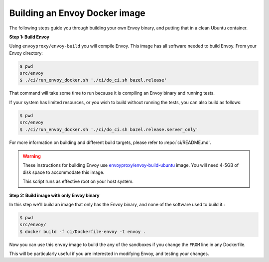 
.. _install_sandboxes_local_docker_build:

Building an Envoy Docker image
==============================

The following steps guide you through building your own Envoy binary, and
putting that in a clean Ubuntu container.

**Step 1: Build Envoy**

Using ``envoyproxy/envoy-build`` you will compile Envoy.
This image has all software needed to build Envoy. From your Envoy directory:

.. code-block:: console

  $ pwd
  src/envoy
  $ ./ci/run_envoy_docker.sh './ci/do_ci.sh bazel.release'

That command will take some time to run because it is compiling an Envoy binary and running tests.

If your system has limited resources, or you wish to build without running the tests, you can
also build as follows:

.. code-block:: console

  $ pwd
  src/envoy
  $ ./ci/run_envoy_docker.sh './ci/do_ci.sh bazel.release.server_only'


For more information on building and different build targets, please refer to :repo:`ci/README.md`.

.. warning::

   These instructions for building Envoy use
   `envoyproxy/envoy-build-ubuntu <https://hub.docker.com/r/envoyproxy/envoy-build-ubuntu/tags>`_ image.
   You will need 4-5GB of disk space to accommodate this image.

   This script runs as effective root on your host system.

**Step 2: Build image with only Envoy binary**

In this step we'll build an image that only has the Envoy binary, and none
of the software used to build it.:

.. code-block:: console

  $ pwd
  src/envoy/
  $ docker build -f ci/Dockerfile-envoy -t envoy .

Now you can use this ``envoy`` image to build the any of the sandboxes if you change
the ``FROM`` line in any Dockerfile.

This will be particularly useful if you are interested in modifying Envoy, and testing
your changes.
